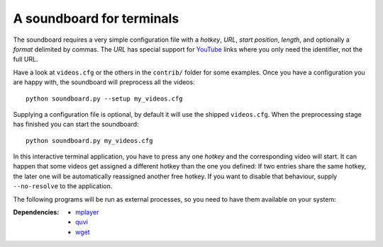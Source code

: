 A soundboard for terminals
##########################

The soundboard requires a very simple configuration file with a *hotkey*,
*URL*, *start position*, *length*, and optionally a *format* delimited by
commas.  The *URL* has special support for YouTube_ links where you only need
the identifier, not the full URL.

.. _Youtube: https://www.youtube.com/

Have a look at ``videos.cfg`` or the others in the ``contrib/`` folder for some
examples.  Once you have a configuration you are happy with, the soundboard
will preprocess all the videos::

  python soundboard.py --setup my_videos.cfg

Supplying a configuration file is optional, by default it will use the shipped
``videos.cfg``.  When the preprocessing stage has finished you can start the
soundboard::

  python soundboard.py my_videos.cfg

In this interactive terminal application, you have to press any one *hotkey*
and the corresponding video will start.  It can happen that some videos get
assigned a different hotkey than the one you defined:  If two entries share the
same hotkey, the later one will be automatically reassigned another free
hotkey.  If you want to disable that behaviour, supply ``--no-resolve`` to the
application.

The following programs will be run as external processes, so you need to have
them available on your system:

:Dependencies:
  - `mplayer <https://mplayerhq.hu>`_
  - `quvi <https://quvi.sourceforge.net/>`_
  - `wget <https://www.gnu.org/software/wget/>`_

